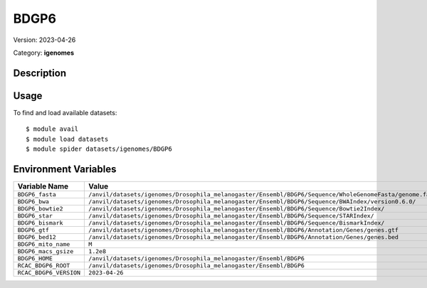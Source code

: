 =====
BDGP6
=====

Version: 2023-04-26

Category: **igenomes**

Description
-----------



Usage
-----

To find and load available datasets::

    $ module avail
    $ module load datasets
    $ module spider datasets/igenomes/BDGP6

Environment Variables
-------------------

.. list-table::
   :header-rows: 1
   :widths: 25 75

   * - **Variable Name**
     - **Value**
   * - ``BDGP6_fasta``
     - ``/anvil/datasets/igenomes/Drosophila_melanogaster/Ensembl/BDGP6/Sequence/WholeGenomeFasta/genome.fa``
   * - ``BDGP6_bwa``
     - ``/anvil/datasets/igenomes/Drosophila_melanogaster/Ensembl/BDGP6/Sequence/BWAIndex/version0.6.0/``
   * - ``BDGP6_bowtie2``
     - ``/anvil/datasets/igenomes/Drosophila_melanogaster/Ensembl/BDGP6/Sequence/Bowtie2Index/``
   * - ``BDGP6_star``
     - ``/anvil/datasets/igenomes/Drosophila_melanogaster/Ensembl/BDGP6/Sequence/STARIndex/``
   * - ``BDGP6_bismark``
     - ``/anvil/datasets/igenomes/Drosophila_melanogaster/Ensembl/BDGP6/Sequence/BismarkIndex/``
   * - ``BDGP6_gtf``
     - ``/anvil/datasets/igenomes/Drosophila_melanogaster/Ensembl/BDGP6/Annotation/Genes/genes.gtf``
   * - ``BDGP6_bed12``
     - ``/anvil/datasets/igenomes/Drosophila_melanogaster/Ensembl/BDGP6/Annotation/Genes/genes.bed``
   * - ``BDGP6_mito_name``
     - ``M``
   * - ``BDGP6_macs_gsize``
     - ``1.2e8``
   * - ``BDGP6_HOME``
     - ``/anvil/datasets/igenomes/Drosophila_melanogaster/Ensembl/BDGP6``
   * - ``RCAC_BDGP6_ROOT``
     - ``/anvil/datasets/igenomes/Drosophila_melanogaster/Ensembl/BDGP6``
   * - ``RCAC_BDGP6_VERSION``
     - ``2023-04-26``
